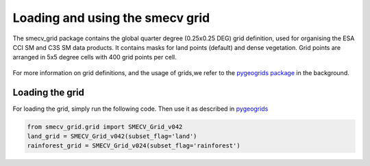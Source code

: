 Loading and using the smecv grid
================================


The smecv_grid package contains the global quarter degree (0.25x0.25 DEG) grid
definition, used for organising the ESA CCI SM and C3S SM data products.
It contains masks for land points (default) and dense vegetation.
Grid points are arranged in 5x5 degree cells with 400 grid points per cell.

  .. image:: 5x5_cell_partitioning_cci.png
     :target: 5x5_cell_partitioning_cci.png

For more information on grid definitions, and the usage of grids,we refer to the `pygeogrids package
<https://github.com/TUW-GEO/pygeogrids>`_ in the background.

Loading the grid
----------------

For loading the grid, simply run the following code. Then use it as described
in `pygeogrids <https://github.com/TUW-GEO/pygeogrids>`_

.. code-block:: python

    from smecv_grid.grid import SMECV_Grid_v042
    land_grid = SMECV_Grid_v042(subset_flag='land')
    rainforest_grid = SMECV_Grid_v024(subset_flag='rainforest')

